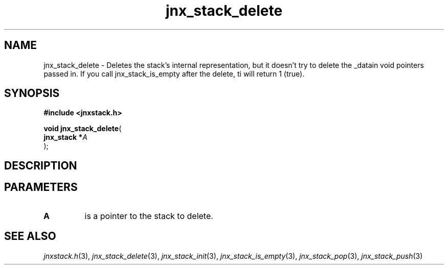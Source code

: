 .\" File automatically generated by doxy2man0.1
.\" Generation date: Tue Oct 1 2013
.TH jnx_stack_delete 3 2013-10-01 "XXXpkg" "The XXX Manual"
.SH "NAME"
jnx_stack_delete \- Deletes the stack's internal representation, but it doesn't try to delete the _datain void pointers passed in. If you call jnx_stack_is_empty after the delete, ti will return 1 (true).
.SH SYNOPSIS
.nf
.B #include <jnxstack.h>
.sp
\fBvoid jnx_stack_delete\fP(
    \fBjnx_stack  *\fP\fIA\fP
);
.fi
.SH DESCRIPTION
.SH PARAMETERS
.TP
.B A
is a pointer to the stack to delete. 

.SH SEE ALSO
.PP
.nh
.ad l
\fIjnxstack.h\fP(3), \fIjnx_stack_delete\fP(3), \fIjnx_stack_init\fP(3), \fIjnx_stack_is_empty\fP(3), \fIjnx_stack_pop\fP(3), \fIjnx_stack_push\fP(3)
.ad
.hy
